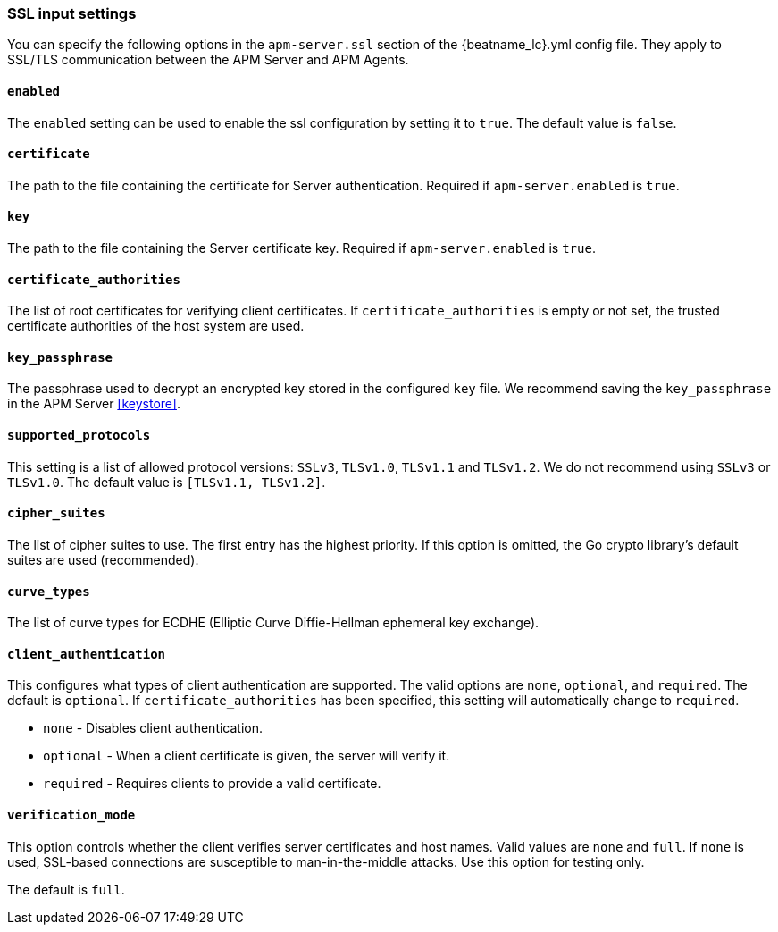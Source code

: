 [[agent-server-ssl]]
=== SSL input settings

You can specify the following options in the `apm-server.ssl` section of the +{beatname_lc}.yml+ config file.
They apply to SSL/TLS communication between the APM Server and APM Agents.

[float]
==== `enabled`

The `enabled` setting can be used to enable the ssl configuration by setting
it to `true`. The default value is `false`.

[float]
==== `certificate`

The path to the file containing the certificate for Server authentication.
Required if `apm-server.enabled` is `true`.

[float]
==== `key`

The path to the file containing the Server certificate key.
Required if `apm-server.enabled` is `true`.

[float]
==== `certificate_authorities`

The list of root certificates for verifying client certificates.
If `certificate_authorities` is empty or not set, the trusted certificate authorities of the host system are used.

[float]
==== `key_passphrase`

The passphrase used to decrypt an encrypted key stored in the configured `key` file.
We recommend saving the `key_passphrase` in the APM Server <<keystore>>.

[float]
==== `supported_protocols`

This setting is a list of allowed protocol versions:
`SSLv3`, `TLSv1.0`, `TLSv1.1` and `TLSv1.2`. We do not recommend using `SSLv3` or `TLSv1.0`.
The default value is `[TLSv1.1, TLSv1.2]`.

[float]
==== `cipher_suites`

The list of cipher suites to use. The first entry has the highest priority.
If this option is omitted, the Go crypto library's default
suites are used (recommended).

[float]
==== `curve_types`

The list of curve types for ECDHE (Elliptic Curve Diffie-Hellman ephemeral key exchange).

[float]
==== `client_authentication`

This configures what types of client authentication are supported. The valid options
are `none`, `optional`, and `required`. The default is `optional`.
If `certificate_authorities` has been specified, this setting will automatically change to `required`.

* `none` - Disables client authentication.
* `optional` - When a client certificate is given, the server will verify it.
* `required` - Requires clients to provide a valid certificate.

[float]
==== `verification_mode`

This option controls whether the client verifies server certificates and host
names. Valid values are `none` and `full`. If `none` is used,
SSL-based connections are susceptible to man-in-the-middle attacks. Use this
option for testing only.

The default is `full`.
